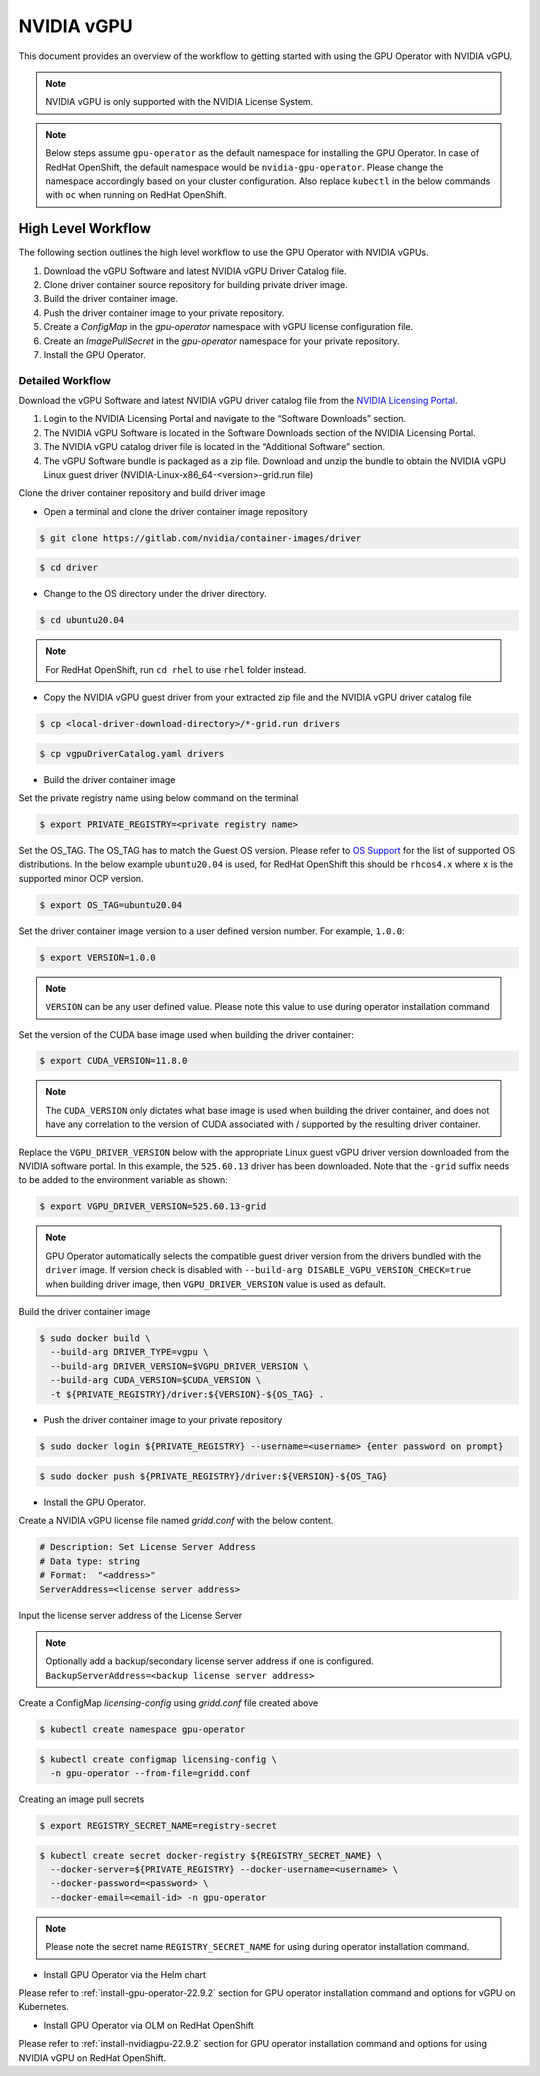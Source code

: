 .. Date: Jan 17 2021
.. Author: smerla

.. _install-gpu-operator-22.9.2-vgpu:

##################
NVIDIA vGPU
##################

This document provides an overview of the workflow to getting started with using the GPU Operator with NVIDIA vGPU.

.. note::

   NVIDIA vGPU is only supported with the NVIDIA License System.

.. note::

    Below steps assume ``gpu-operator`` as the default namespace for installing the GPU Operator. In case of RedHat OpenShift, the default
    namespace would be ``nvidia-gpu-operator``. Please change the namespace accordingly based on your cluster configuration. Also replace
    ``kubectl`` in the below commands with ``oc`` when running on RedHat OpenShift.

*********************
High Level Workflow
*********************

The following section outlines the high level workflow to use the GPU Operator with NVIDIA vGPUs.

#. Download the vGPU Software and latest NVIDIA vGPU Driver Catalog file.
#. Clone driver container source repository for building private driver image.
#. Build the driver container image.
#. Push the driver container image to your private repository.
#. Create a `ConfigMap` in the `gpu-operator` namespace with vGPU license configuration file.
#. Create an `ImagePullSecret` in the `gpu-operator` namespace for your private repository.
#. Install the GPU Operator.

Detailed Workflow
===================

Download the vGPU Software and latest NVIDIA vGPU driver catalog file from the `NVIDIA Licensing Portal <https://nvid.nvidia.com/dashboard/#/dashboard>`_.

#. Login to the NVIDIA Licensing Portal and navigate to the “Software Downloads” section.
#. The NVIDIA vGPU Software is located in the Software Downloads section of the NVIDIA Licensing Portal.
#. The NVIDIA vGPU catalog driver file is located in the “Additional Software” section.
#. The vGPU Software bundle is packaged as a zip file. Download and unzip the bundle to obtain the NVIDIA vGPU Linux guest driver (NVIDIA-Linux-x86_64-<version>-grid.run file)

Clone the driver container repository and build driver image

* Open a terminal and clone the driver container image repository

.. code-block:: console

    $ git clone https://gitlab.com/nvidia/container-images/driver

.. code-block:: console

    $ cd driver

* Change to the OS directory under the driver directory.

.. code-block:: console

    $ cd ubuntu20.04

.. note::

    For RedHat OpenShift, run ``cd rhel`` to use ``rhel`` folder instead.

* Copy the NVIDIA vGPU guest driver from your extracted zip file and the NVIDIA vGPU driver catalog file

.. code-block:: console

    $ cp <local-driver-download-directory>/*-grid.run drivers

.. code-block:: console

    $ cp vgpuDriverCatalog.yaml drivers

* Build the driver container image

Set the private registry name using below command on the terminal

.. code-block:: console

    $ export PRIVATE_REGISTRY=<private registry name>

Set the OS_TAG. The OS_TAG has to match the Guest OS version. Please refer to `OS Support <https://docs.nvidia.com/datacenter/cloud-native/gpu-operator/platform-support.html#linux-distributions>`_ for the list of supported OS distributions.
In the below example ``ubuntu20.04`` is used, for RedHat OpenShift this should be ``rhcos4.x`` where ``x`` is the supported minor OCP version.

.. code-block:: console

    $ export OS_TAG=ubuntu20.04

Set the driver container image version to a user defined version number. For example, ``1.0.0``:

.. code-block:: console

    $ export VERSION=1.0.0

.. note::

    ``VERSION`` can be any user defined value. Please note this value to use during operator installation command

Set the version of the CUDA base image used when building the driver container:

.. code-block:: console

    $ export CUDA_VERSION=11.8.0

.. note::

   The ``CUDA_VERSION`` only dictates what base image is used when building the driver container,
   and does not have any correlation to the version of CUDA associated with / supported by the
   resulting driver container.

Replace the ``VGPU_DRIVER_VERSION`` below with the appropriate Linux guest vGPU driver version downloaded 
from the NVIDIA software portal. In this example, the ``525.60.13`` driver has been downloaded. Note that 
the ``-grid`` suffix needs to be added to the environment variable as shown:

.. code-block:: console

    $ export VGPU_DRIVER_VERSION=525.60.13-grid 

.. note::

    GPU Operator automatically selects the compatible guest driver version from the drivers bundled with the ``driver`` image.
    If version check is disabled with ``--build-arg DISABLE_VGPU_VERSION_CHECK=true`` when building driver image, then 
    ``VGPU_DRIVER_VERSION`` value is used as default.

Build the driver container image

.. code-block:: console

    $ sudo docker build \
      --build-arg DRIVER_TYPE=vgpu \
      --build-arg DRIVER_VERSION=$VGPU_DRIVER_VERSION \
      --build-arg CUDA_VERSION=$CUDA_VERSION \
      -t ${PRIVATE_REGISTRY}/driver:${VERSION}-${OS_TAG} .

* Push the driver container image to your private repository

.. code-block:: console

    $ sudo docker login ${PRIVATE_REGISTRY} --username=<username> {enter password on prompt}

.. code-block:: console

    $ sudo docker push ${PRIVATE_REGISTRY}/driver:${VERSION}-${OS_TAG}

* Install the GPU Operator.

Create a NVIDIA vGPU license file named `gridd.conf` with the below content.

.. code-block:: text

    # Description: Set License Server Address
    # Data type: string
    # Format:  "<address>"
    ServerAddress=<license server address>

Input the license server address of the License Server

.. note::

    Optionally add a backup/secondary license server address if one is configured. ``BackupServerAddress=<backup license server address>``

Create a ConfigMap `licensing-config` using `gridd.conf` file created above

.. code-block:: console

    $ kubectl create namespace gpu-operator

.. code-block:: console

    $ kubectl create configmap licensing-config \
      -n gpu-operator --from-file=gridd.conf

Creating an image pull secrets

.. code-block:: console

    $ export REGISTRY_SECRET_NAME=registry-secret

.. code-block:: console

    $ kubectl create secret docker-registry ${REGISTRY_SECRET_NAME} \
      --docker-server=${PRIVATE_REGISTRY} --docker-username=<username> \
      --docker-password=<password> \
      --docker-email=<email-id> -n gpu-operator

.. note::

    Please note the secret name ``REGISTRY_SECRET_NAME`` for using during operator installation command.

* Install GPU Operator via the Helm chart

Please refer to :ref:`install-gpu-operator-22.9.2` section for GPU operator installation command and options for vGPU on Kubernetes.

* Install GPU Operator via OLM on RedHat OpenShift

Please refer to :ref:`install-nvidiagpu-22.9.2` section for GPU operator installation command and options for using NVIDIA vGPU on RedHat OpenShift.
